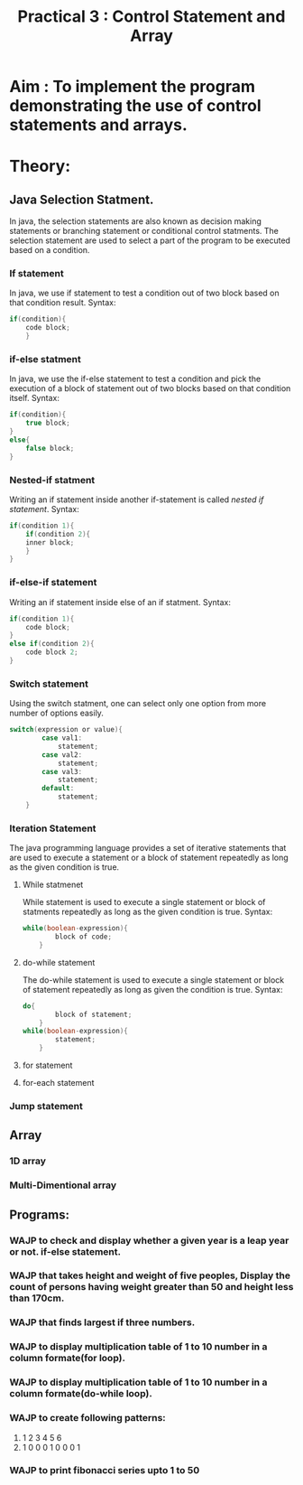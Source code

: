#+TITLE: Practical 3 : Control Statement and Array

* Aim : To implement the program demonstrating the use of control statements and arrays.
* Theory:
** Java Selection Statment.
   In java, the selection statements are also known as decision making statements or branching statement or conditional control statments. The selection statement are used to select a part of the program to be executed based on a condition.
*** If statement
    In java, we use if statement to test a condition out of two block based on that condition result.
    Syntax:
    #+BEGIN_SRC java
if(condition){
    code block;
    }
    #+END_SRC
*** if-else statment
In java, we use the if-else statement to test a condition and pick the execution of a block of statement out of two blocks based on that condition itself.
Syntax:
#+BEGIN_SRC java
if(condition){
    true block;
}
else{
    false block;
}
#+END_SRC
*** Nested-if statment
Writing an if statement inside another if-statement is called /nested if statement/.
Syntax:
#+BEGIN_SRC java
if(condition 1){
    if(condition 2){
    inner block;
    }
}
#+END_SRC
*** if-else-if statement
Writing an if statement inside else of an if statment.
Syntax:
#+BEGIN_SRC java
if(condition 1){
    code block;
}
else if(condition 2){
    code block 2;
}
#+END_SRC
*** Switch statement 
Using the switch statment, one can select only one option from more number of options easily.
#+BEGIN_SRC java
switch(expression or value){
        case val1:
            statement;
        case val2:
            statement;
        case val3:
            statement;
        default:
            statement;
    }
#+END_SRC
*** Iteration Statement
The java programming language provides a set of iterative statements that are used to execute a statement or a block of statement repeatedly as long as the given condition is true.
**** While statmenet
While statement is used to execute a single statement or block of statments repeatedly as long as the given condition is true.
Syntax:
#+BEGIN_SRC java
while(boolean-expression){
        block of code;
    }
#+END_SRC
**** do-while statement
The do-while statement is used to execute a single statement or block of statement repeatedly as long as given the condition is true.
Syntax:
#+BEGIN_SRC java
do{
        block of statement;
    }
while(boolean-expression){
        statement;
    }
#+END_SRC
**** for statement

**** for-each statement

*** Jump statement

** Array

*** 1D array

*** Multi-Dimentional array
** Programs:
*** WAJP to check and display whether a given year is a leap year or not. if-else statement.
*** WAJP that takes height and weight of five peoples, Display the count of persons having weight greater than 50 and height less than 170cm.
*** WAJP that finds largest if three numbers.
*** WAJP to display multiplication table of 1 to 10 number in a column formate(for loop).
*** WAJP to display multiplication table of 1 to 10 number in a column formate(do-while loop).
*** WAJP to create following patterns:
    1.
        1
        2 3
        4 5 6
    2.
        1 0 0
        0 1 0
        0 0 1
*** WAJP to print fibonacci series upto 1 to 50
